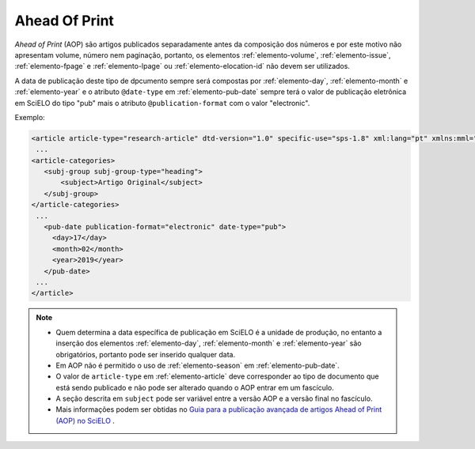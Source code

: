 .. _ahead-of-print:

Ahead Of Print
==============

*Ahead of Print* (AOP) são artigos publicados separadamente antes da composição dos números e por este motivo não apresentam volume, número nem paginação, portanto, os elementos :ref:`elemento-volume`, :ref:`elemento-issue`, :ref:`elemento-fpage` e :ref:`elemento-lpage` ou :ref:`elemento-elocation-id` não devem ser utilizados.

A data de publicação deste tipo de dpcumento sempre será compostas por :ref:`elemento-day`, :ref:`elemento-month` e :ref:`elemento-year` e o atributo ``@date-type`` em :ref:`elemento-pub-date` sempre terá o valor de publicação eletrônica em SciELO do tipo "pub" mais o atributo ``@publication-format`` com o valor "electronic".


Exemplo:

.. code-block:: xml

    <article article-type="research-article" dtd-version="1.0" specific-use="sps-1.8" xml:lang="pt" xmlns:mml="http://www.w3.org/1998/Math/MathML" xmlns:xlink="http://www.w3.org/1999/xlink">
     ...
    <article-categories>
       <subj-group subj-group-type="heading">
           <subject>Artigo Original</subject>
       </subj-group>
    </article-categories>
     ...
       <pub-date publication-format="electronic" date-type="pub">
         <day>17</day>
         <month>02</month>
         <year>2019</year>
       </pub-date>
     ...
    </article>


.. note::
 * Quem determina a data específica de publicação em SciELO é a unidade de produção, no entanto a inserção dos elementos :ref:`elemento-day`, :ref:`elemento-month` e :ref:`elemento-year` são obrigatórios, portanto pode ser inserido qualquer data.
 * Em AOP não é permitido o uso de :ref:`elemento-season` em :ref:`elemento-pub-date`.
 * O valor de ``article-type`` em :ref:`elemento-article` deve corresponder ao tipo de documento que está sendo publicado e não pode ser alterado quando o AOP entrar em um fascículo.
 * A seção descrita em ``subject`` pode ser variável entre a versão AOP e a versão final no fascículo.
 * Mais informações podem ser obtidas no `Guia para a publicação avançada de artigos Ahead of Print (AOP) no SciELO <https://wp.scielo.org/wp-content/uploads/2018/08/Guia_AOP.pdf>`_ .



